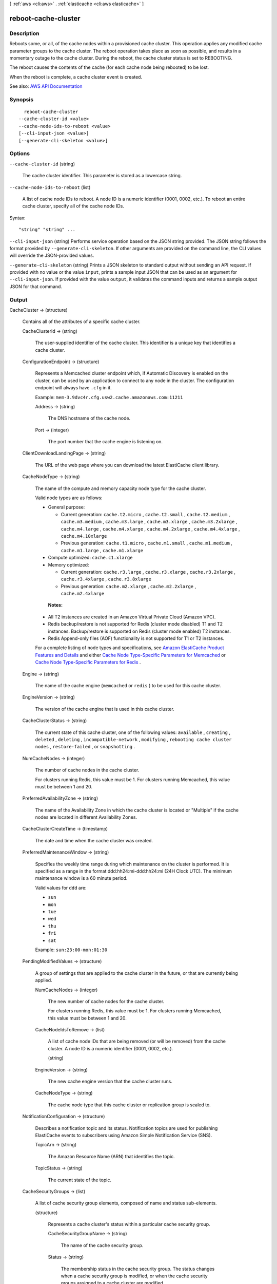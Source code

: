 [ :ref:`aws <cli:aws>` . :ref:`elasticache <cli:aws elasticache>` ]

.. _cli:aws elasticache reboot-cache-cluster:


********************
reboot-cache-cluster
********************



===========
Description
===========



Reboots some, or all, of the cache nodes within a provisioned cache cluster. This operation applies any modified cache parameter groups to the cache cluster. The reboot operation takes place as soon as possible, and results in a momentary outage to the cache cluster. During the reboot, the cache cluster status is set to REBOOTING.

 

The reboot causes the contents of the cache (for each cache node being rebooted) to be lost.

 

When the reboot is complete, a cache cluster event is created.



See also: `AWS API Documentation <https://docs.aws.amazon.com/goto/WebAPI/elasticache-2015-02-02/RebootCacheCluster>`_


========
Synopsis
========

::

    reboot-cache-cluster
  --cache-cluster-id <value>
  --cache-node-ids-to-reboot <value>
  [--cli-input-json <value>]
  [--generate-cli-skeleton <value>]




=======
Options
=======

``--cache-cluster-id`` (string)


  The cache cluster identifier. This parameter is stored as a lowercase string.

  

``--cache-node-ids-to-reboot`` (list)


  A list of cache node IDs to reboot. A node ID is a numeric identifier (0001, 0002, etc.). To reboot an entire cache cluster, specify all of the cache node IDs.

  



Syntax::

  "string" "string" ...



``--cli-input-json`` (string)
Performs service operation based on the JSON string provided. The JSON string follows the format provided by ``--generate-cli-skeleton``. If other arguments are provided on the command line, the CLI values will override the JSON-provided values.

``--generate-cli-skeleton`` (string)
Prints a JSON skeleton to standard output without sending an API request. If provided with no value or the value ``input``, prints a sample input JSON that can be used as an argument for ``--cli-input-json``. If provided with the value ``output``, it validates the command inputs and returns a sample output JSON for that command.



======
Output
======

CacheCluster -> (structure)

  

  Contains all of the attributes of a specific cache cluster.

  

  CacheClusterId -> (string)

    

    The user-supplied identifier of the cache cluster. This identifier is a unique key that identifies a cache cluster.

    

    

  ConfigurationEndpoint -> (structure)

    

    Represents a Memcached cluster endpoint which, if Automatic Discovery is enabled on the cluster, can be used by an application to connect to any node in the cluster. The configuration endpoint will always have ``.cfg`` in it.

     

    Example: ``mem-3.9dvc4r.cfg.usw2.cache.amazonaws.com:11211``  

    

    Address -> (string)

      

      The DNS hostname of the cache node.

      

      

    Port -> (integer)

      

      The port number that the cache engine is listening on.

      

      

    

  ClientDownloadLandingPage -> (string)

    

    The URL of the web page where you can download the latest ElastiCache client library.

    

    

  CacheNodeType -> (string)

    

    The name of the compute and memory capacity node type for the cache cluster.

     

    Valid node types are as follows:

     

     
    * General purpose: 

       
      * Current generation: ``cache.t2.micro`` , ``cache.t2.small`` , ``cache.t2.medium`` , ``cache.m3.medium`` , ``cache.m3.large`` , ``cache.m3.xlarge`` , ``cache.m3.2xlarge`` , ``cache.m4.large`` , ``cache.m4.xlarge`` , ``cache.m4.2xlarge`` , ``cache.m4.4xlarge`` , ``cache.m4.10xlarge``   
       
      * Previous generation: ``cache.t1.micro`` , ``cache.m1.small`` , ``cache.m1.medium`` , ``cache.m1.large`` , ``cache.m1.xlarge``   
       

     
     
    * Compute optimized: ``cache.c1.xlarge``   
     
    * Memory optimized: 

       
      * Current generation: ``cache.r3.large`` , ``cache.r3.xlarge`` , ``cache.r3.2xlarge`` , ``cache.r3.4xlarge`` , ``cache.r3.8xlarge``   
       
      * Previous generation: ``cache.m2.xlarge`` , ``cache.m2.2xlarge`` , ``cache.m2.4xlarge``   
       

     
     

     

     **Notes:**  

     

     
    * All T2 instances are created in an Amazon Virtual Private Cloud (Amazon VPC). 
     
    * Redis backup/restore is not supported for Redis (cluster mode disabled) T1 and T2 instances. Backup/restore is supported on Redis (cluster mode enabled) T2 instances. 
     
    * Redis Append-only files (AOF) functionality is not supported for T1 or T2 instances. 
     

     

    For a complete listing of node types and specifications, see `Amazon ElastiCache Product Features and Details <http://aws.amazon.com/elasticache/details>`_ and either `Cache Node Type-Specific Parameters for Memcached <http://docs.aws.amazon.com/AmazonElastiCache/latest/UserGuide/CacheParameterGroups.Memcached.html#ParameterGroups.Memcached.NodeSpecific>`_ or `Cache Node Type-Specific Parameters for Redis <http://docs.aws.amazon.com/AmazonElastiCache/latest/UserGuide/CacheParameterGroups.Redis.html#ParameterGroups.Redis.NodeSpecific>`_ .

    

    

  Engine -> (string)

    

    The name of the cache engine (``memcached`` or ``redis`` ) to be used for this cache cluster.

    

    

  EngineVersion -> (string)

    

    The version of the cache engine that is used in this cache cluster.

    

    

  CacheClusterStatus -> (string)

    

    The current state of this cache cluster, one of the following values: ``available`` , ``creating`` , ``deleted`` , ``deleting`` , ``incompatible-network`` , ``modifying`` , ``rebooting cache cluster nodes`` , ``restore-failed`` , or ``snapshotting`` .

    

    

  NumCacheNodes -> (integer)

    

    The number of cache nodes in the cache cluster.

     

    For clusters running Redis, this value must be 1. For clusters running Memcached, this value must be between 1 and 20.

    

    

  PreferredAvailabilityZone -> (string)

    

    The name of the Availability Zone in which the cache cluster is located or "Multiple" if the cache nodes are located in different Availability Zones.

    

    

  CacheClusterCreateTime -> (timestamp)

    

    The date and time when the cache cluster was created.

    

    

  PreferredMaintenanceWindow -> (string)

    

    Specifies the weekly time range during which maintenance on the cluster is performed. It is specified as a range in the format ddd:hh24:mi-ddd:hh24:mi (24H Clock UTC). The minimum maintenance window is a 60 minute period.

     

    Valid values for ``ddd`` are:

     

     
    * ``sun``   
     
    * ``mon``   
     
    * ``tue``   
     
    * ``wed``   
     
    * ``thu``   
     
    * ``fri``   
     
    * ``sat``   
     

     

    Example: ``sun:23:00-mon:01:30``  

    

    

  PendingModifiedValues -> (structure)

    

    A group of settings that are applied to the cache cluster in the future, or that are currently being applied.

    

    NumCacheNodes -> (integer)

      

      The new number of cache nodes for the cache cluster.

       

      For clusters running Redis, this value must be 1. For clusters running Memcached, this value must be between 1 and 20.

      

      

    CacheNodeIdsToRemove -> (list)

      

      A list of cache node IDs that are being removed (or will be removed) from the cache cluster. A node ID is a numeric identifier (0001, 0002, etc.).

      

      (string)

        

        

      

    EngineVersion -> (string)

      

      The new cache engine version that the cache cluster runs.

      

      

    CacheNodeType -> (string)

      

      The cache node type that this cache cluster or replication group is scaled to.

      

      

    

  NotificationConfiguration -> (structure)

    

    Describes a notification topic and its status. Notification topics are used for publishing ElastiCache events to subscribers using Amazon Simple Notification Service (SNS).

    

    TopicArn -> (string)

      

      The Amazon Resource Name (ARN) that identifies the topic.

      

      

    TopicStatus -> (string)

      

      The current state of the topic.

      

      

    

  CacheSecurityGroups -> (list)

    

    A list of cache security group elements, composed of name and status sub-elements.

    

    (structure)

      

      Represents a cache cluster's status within a particular cache security group.

      

      CacheSecurityGroupName -> (string)

        

        The name of the cache security group.

        

        

      Status -> (string)

        

        The membership status in the cache security group. The status changes when a cache security group is modified, or when the cache security groups assigned to a cache cluster are modified.

        

        

      

    

  CacheParameterGroup -> (structure)

    

    Status of the cache parameter group.

    

    CacheParameterGroupName -> (string)

      

      The name of the cache parameter group.

      

      

    ParameterApplyStatus -> (string)

      

      The status of parameter updates.

      

      

    CacheNodeIdsToReboot -> (list)

      

      A list of the cache node IDs which need to be rebooted for parameter changes to be applied. A node ID is a numeric identifier (0001, 0002, etc.).

      

      (string)

        

        

      

    

  CacheSubnetGroupName -> (string)

    

    The name of the cache subnet group associated with the cache cluster.

    

    

  CacheNodes -> (list)

    

    A list of cache nodes that are members of the cache cluster.

    

    (structure)

      

      Represents an individual cache node within a cache cluster. Each cache node runs its own instance of the cluster's protocol-compliant caching software - either Memcached or Redis.

       

      Valid node types are as follows:

       

       
      * General purpose: 

         
        * Current generation: ``cache.t2.micro`` , ``cache.t2.small`` , ``cache.t2.medium`` , ``cache.m3.medium`` , ``cache.m3.large`` , ``cache.m3.xlarge`` , ``cache.m3.2xlarge`` , ``cache.m4.large`` , ``cache.m4.xlarge`` , ``cache.m4.2xlarge`` , ``cache.m4.4xlarge`` , ``cache.m4.10xlarge``   
         
        * Previous generation: ``cache.t1.micro`` , ``cache.m1.small`` , ``cache.m1.medium`` , ``cache.m1.large`` , ``cache.m1.xlarge``   
         

       
       
      * Compute optimized: ``cache.c1.xlarge``   
       
      * Memory optimized: 

         
        * Current generation: ``cache.r3.large`` , ``cache.r3.xlarge`` , ``cache.r3.2xlarge`` , ``cache.r3.4xlarge`` , ``cache.r3.8xlarge``   
         
        * Previous generation: ``cache.m2.xlarge`` , ``cache.m2.2xlarge`` , ``cache.m2.4xlarge``   
         

       
       

       

       **Notes:**  

       

       
      * All T2 instances are created in an Amazon Virtual Private Cloud (Amazon VPC). 
       
      * Redis backup/restore is not supported for Redis (cluster mode disabled) T1 and T2 instances. Backup/restore is supported on Redis (cluster mode enabled) T2 instances. 
       
      * Redis Append-only files (AOF) functionality is not supported for T1 or T2 instances. 
       

       

      For a complete listing of node types and specifications, see `Amazon ElastiCache Product Features and Details <http://aws.amazon.com/elasticache/details>`_ and either `Cache Node Type-Specific Parameters for Memcached <http://docs.aws.amazon.com/AmazonElastiCache/latest/UserGuide/CacheParameterGroups.Memcached.html#ParameterGroups.Memcached.NodeSpecific>`_ or `Cache Node Type-Specific Parameters for Redis <http://docs.aws.amazon.com/AmazonElastiCache/latest/UserGuide/CacheParameterGroups.Redis.html#ParameterGroups.Redis.NodeSpecific>`_ .

      

      CacheNodeId -> (string)

        

        The cache node identifier. A node ID is a numeric identifier (0001, 0002, etc.). The combination of cluster ID and node ID uniquely identifies every cache node used in a customer's AWS account.

        

        

      CacheNodeStatus -> (string)

        

        The current state of this cache node.

        

        

      CacheNodeCreateTime -> (timestamp)

        

        The date and time when the cache node was created.

        

        

      Endpoint -> (structure)

        

        The hostname for connecting to this cache node.

        

        Address -> (string)

          

          The DNS hostname of the cache node.

          

          

        Port -> (integer)

          

          The port number that the cache engine is listening on.

          

          

        

      ParameterGroupStatus -> (string)

        

        The status of the parameter group applied to this cache node.

        

        

      SourceCacheNodeId -> (string)

        

        The ID of the primary node to which this read replica node is synchronized. If this field is empty, this node is not associated with a primary cache cluster.

        

        

      CustomerAvailabilityZone -> (string)

        

        The Availability Zone where this node was created and now resides.

        

        

      

    

  AutoMinorVersionUpgrade -> (boolean)

    

    This parameter is currently disabled.

    

    

  SecurityGroups -> (list)

    

    A list of VPC Security Groups associated with the cache cluster.

    

    (structure)

      

      Represents a single cache security group and its status.

      

      SecurityGroupId -> (string)

        

        The identifier of the cache security group.

        

        

      Status -> (string)

        

        The status of the cache security group membership. The status changes whenever a cache security group is modified, or when the cache security groups assigned to a cache cluster are modified.

        

        

      

    

  ReplicationGroupId -> (string)

    

    The replication group to which this cache cluster belongs. If this field is empty, the cache cluster is not associated with any replication group.

    

    

  SnapshotRetentionLimit -> (integer)

    

    The number of days for which ElastiCache retains automatic cache cluster snapshots before deleting them. For example, if you set ``SnapshotRetentionLimit`` to 5, a snapshot that was taken today is retained for 5 days before being deleted.

     

    .. warning::

       

      If the value of SnapshotRetentionLimit is set to zero (0), backups are turned off.

       

    

    

  SnapshotWindow -> (string)

    

    The daily time range (in UTC) during which ElastiCache begins taking a daily snapshot of your cache cluster.

     

    Example: ``05:00-09:00``  

    

    

  

